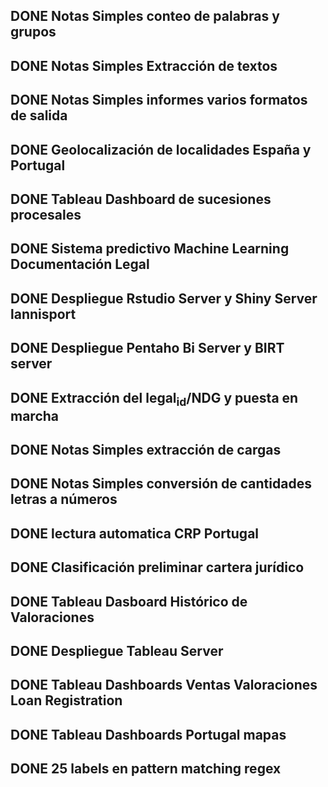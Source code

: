 ** DONE Notas Simples conteo de palabras y grupos
   CLOSED: [2016-02-10 mi. 12:06]
** DONE Notas Simples Extracción de textos
   CLOSED: [2016-02-29 lu. 12:06]
** DONE Notas Simples informes varios formatos de salida
   CLOSED: [2016-03-10 ju. 12:08]
** DONE Geolocalización de localidades España y Portugal
   CLOSED: [2016-03-15 ma. 12:08]
** DONE Tableau Dashboard de sucesiones procesales
   CLOSED: [2016-03-27 do. 12:09]
** DONE Sistema predictivo Machine Learning Documentación Legal
   CLOSED: [2016-05-10 ma. 12:10]
** DONE Despliegue Rstudio Server y Shiny Server lannisport
   CLOSED: [2016-06-10 vi. 12:10]
** DONE Despliegue Pentaho Bi Server y BIRT server
   CLOSED: [2016-06-20 lu. 12:12]
** DONE Extracción del legal_id/NDG y puesta en marcha
   CLOSED: [2016-07-09 lu. 12:17]
** DONE Notas Simples extracción de cargas 
   CLOSED: [2016-07-12 ma. 12:20]
** DONE Notas Simples conversión de cantidades letras a números
   CLOSED: [2016-07-19 ma. 12:21]
** DONE lectura automatica CRP Portugal
   CLOSED: [2016-08-09 lu. 12:25]
** DONE Clasificación preliminar cartera jurídico
   CLOSED: [2016-08-12 vi. 12:26]
** DONE Tableau Dasboard Histórico de Valoraciones
   CLOSED: [2016-08-24 mi. 12:28]
** DONE Despliegue Tableau Server
   CLOSED: [2016-09-09 lu. 12:28]
** DONE Tableau Dashboards Ventas Valoraciones Loan Registration
   CLOSED: [2016-09-14 mi. 12:29]
** DONE Tableau Dashboards Portugal mapas
   CLOSED: [2016-12-09 lu. 12:30]
** DONE 25 labels en pattern matching regex
   CLOSED: [2016-12-15 ju. 12:31]



